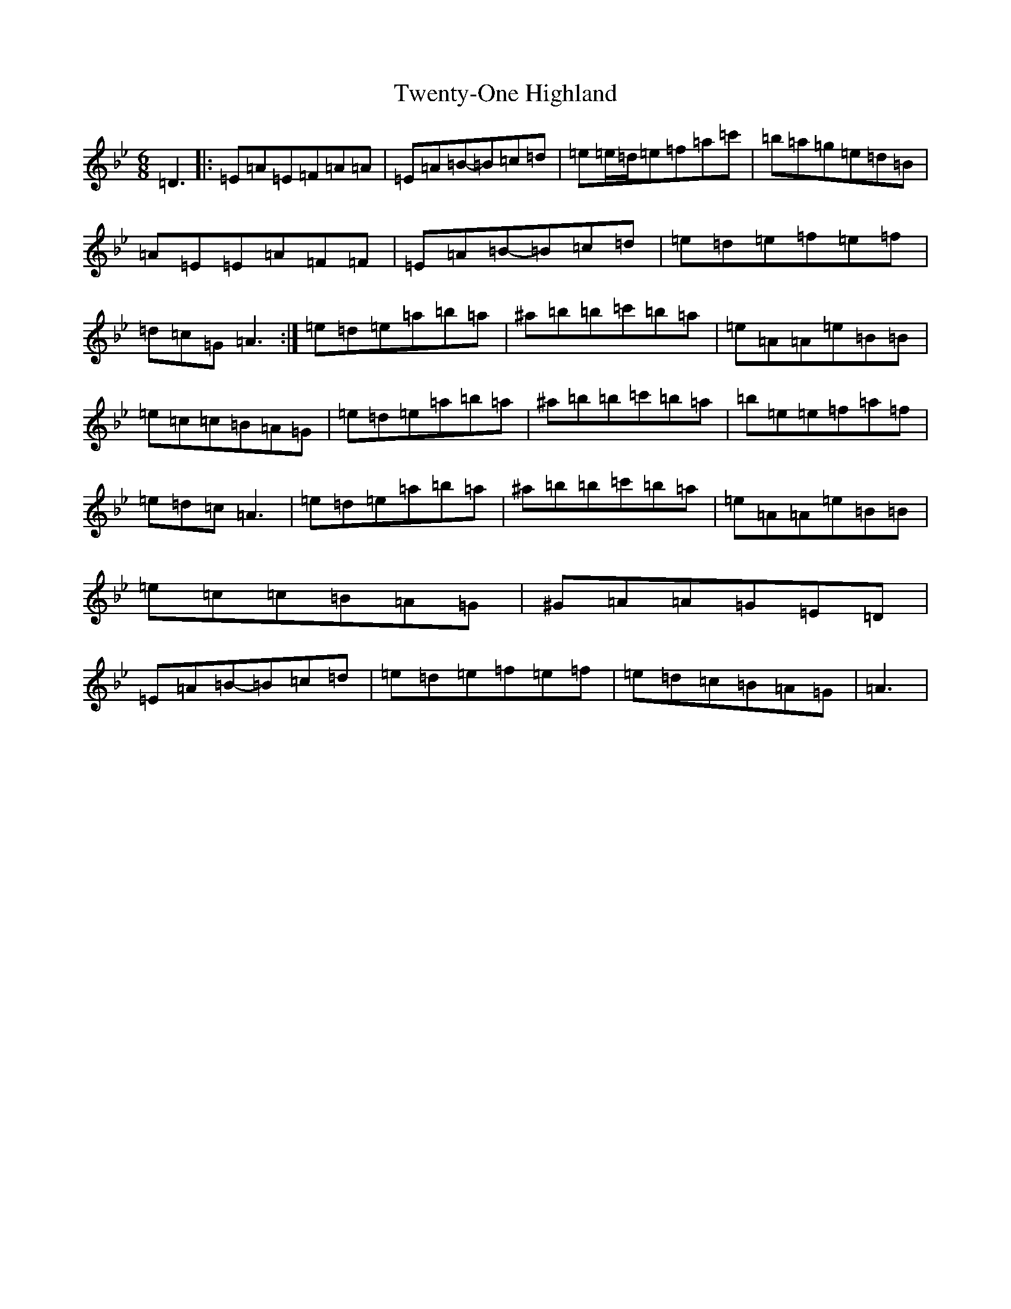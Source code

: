 X: 20230
T: Twenty-One Highland
S: https://thesession.org/tunes/10390#setting10390
Z: A Dorian
R: strathspey
M:6/8
L:1/8
K: C Dorian
=D3|:=E=A=E=F=A=A|=E=A=B-=B=c=d|=e=e/2=d/2=e=f=a=c'|=b=a=g=e=d=B|=A=E=E=A=F=F|=E=A=B-=B=c=d|=e=d=e=f=e=f|=d=c=G=A3:|=e=d=e=a=b=a|^a=b=b=c'=b=a|=e=A=A=e=B=B|=e=c=c=B=A=G|=e=d=e=a=b=a|^a=b=b=c'=b=a|=b=e=e=f=a=f|=e=d=c=A3|=e=d=e=a=b=a|^a=b=b=c'=b=a|=e=A=A=e=B=B|=e=c=c=B=A=G|^G=A=A=G=E=D|=E=A=B-=B=c=d|=e=d=e=f=e=f|=e=d=c=B=A=G|=A3|